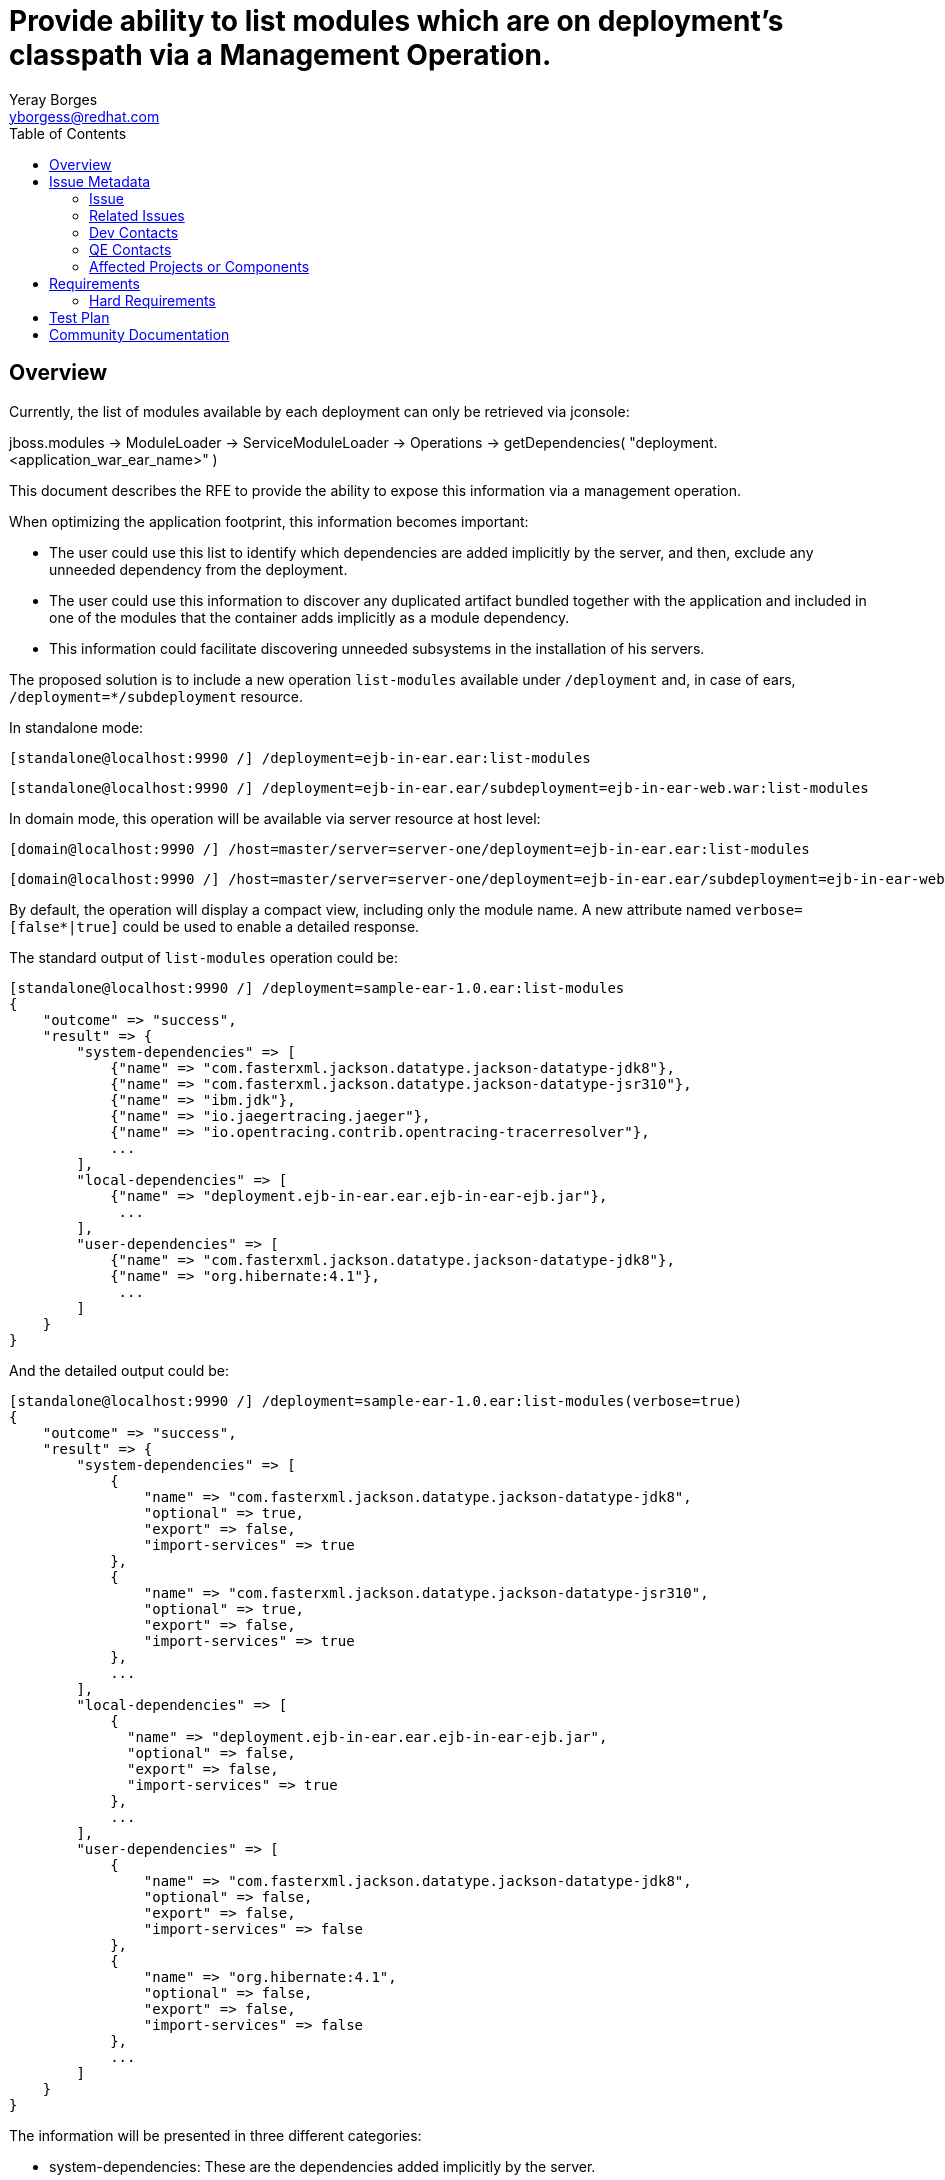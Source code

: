 = Provide ability to list modules which are on deployment's classpath via a Management Operation.
:author:            Yeray Borges
:email:             yborgess@redhat.com
:toc:               left
:icons:             font
:idprefix:
:idseparator:       -
:issue-base-url:    https://issues.redhat.com/browse/

== Overview
Currently, the list of modules available by each deployment can only be retrieved via jconsole:

jboss.modules -> ModuleLoader -> ServiceModuleLoader -> Operations -> getDependencies( "deployment.<application_war_ear_name>" )

This document describes the RFE to provide the ability to expose this information via a management operation.

When optimizing the application footprint, this information becomes important:

* The user could use this list to identify which dependencies are added implicitly by the server, and then, exclude any unneeded dependency from the deployment.
* The user could use this information to discover any duplicated artifact bundled together with the application and included in one of the modules that the container adds implicitly as a module dependency.
* This information could facilitate discovering unneeded subsystems in the installation of his servers.



The proposed solution is to include a new operation `list-modules` available under `/deployment` and, in case of ears, `/deployment=*/subdeployment` resource.

In standalone mode:

 [standalone@localhost:9990 /] /deployment=ejb-in-ear.ear:list-modules

 [standalone@localhost:9990 /] /deployment=ejb-in-ear.ear/subdeployment=ejb-in-ear-web.war:list-modules

In domain mode, this operation will be available via server resource at host level:

 [domain@localhost:9990 /] /host=master/server=server-one/deployment=ejb-in-ear.ear:list-modules

 [domain@localhost:9990 /] /host=master/server=server-one/deployment=ejb-in-ear.ear/subdeployment=ejb-in-ear-web.war:list-modules

By default, the operation will display a compact view, including only the module name. A new attribute named `verbose=[false*|true]` could be used to enable a detailed response.



The standard output of `list-modules` operation could be:

  [standalone@localhost:9990 /] /deployment=sample-ear-1.0.ear:list-modules
  {
      "outcome" => "success",
      "result" => {
          "system-dependencies" => [
              {"name" => "com.fasterxml.jackson.datatype.jackson-datatype-jdk8"},
              {"name" => "com.fasterxml.jackson.datatype.jackson-datatype-jsr310"},
              {"name" => "ibm.jdk"},
              {"name" => "io.jaegertracing.jaeger"},
              {"name" => "io.opentracing.contrib.opentracing-tracerresolver"},
              ...
          ],
          "local-dependencies" => [
              {"name" => "deployment.ejb-in-ear.ear.ejb-in-ear-ejb.jar"},
               ...
          ],
          "user-dependencies" => [
              {"name" => "com.fasterxml.jackson.datatype.jackson-datatype-jdk8"},
              {"name" => "org.hibernate:4.1"},
               ...
          ]
      }
  }

And the detailed output could be:

  [standalone@localhost:9990 /] /deployment=sample-ear-1.0.ear:list-modules(verbose=true)
  {
      "outcome" => "success",
      "result" => {
          "system-dependencies" => [
              {
                  "name" => "com.fasterxml.jackson.datatype.jackson-datatype-jdk8",
                  "optional" => true,
                  "export" => false,
                  "import-services" => true
              },
              {
                  "name" => "com.fasterxml.jackson.datatype.jackson-datatype-jsr310",
                  "optional" => true,
                  "export" => false,
                  "import-services" => true
              },
              ...
          ],
          "local-dependencies" => [
              {
                "name" => "deployment.ejb-in-ear.ear.ejb-in-ear-ejb.jar",
                "optional" => false,
                "export" => false,
                "import-services" => true
              },
              ...
          ],
          "user-dependencies" => [
              {
                  "name" => "com.fasterxml.jackson.datatype.jackson-datatype-jdk8",
                  "optional" => false,
                  "export" => false,
                  "import-services" => false
              },
              {
                  "name" => "org.hibernate:4.1",
                  "optional" => false,
                  "export" => false,
                  "import-services" => false
              },
              ...
          ]
      }
  }

The information will be presented in three different categories:

* system-dependencies: These are the dependencies added implicitly by the server.
* local-dependencies: These are dependencies on other parts of the deployment.
* user-dependencies: These are the dependencies defined by the user via manifest file or deployment-structure.xml.


For each category, the meaning of each attribute is:

* name: The module name and, if the slot name is not the default "main" slot, the slot name is concatenated after ":" character separator.
* optional: If the dependency was added as an optional dependency.
* export: If the dependency is being exported to other modules.
* import-services: If this module is importing services from other dependencies.

== Issue Metadata

=== Issue

* {issue-base-url}WFCORE-4251[WFCORE-4251]

=== Related Issues

* {issue-base-url}EAP7-521[EAP7-521]

=== Dev Contacts

* mailto:{email}[{author}]

=== QE Contacts

* mailto:szhantem@redhat.com[Sultan Zhantemirov]

=== Affected Projects or Components

* Wildfly Core

== Requirements

=== Hard Requirements

* It must be possible to list the modules added as dependency by the container for a specific deployment and, in case of ears, for a particular sub-deployment.
* List of modules should be sorted alphabetically by module name.
* The list of modules will be only available if the deployment is enabled.
* The `list-modules` operation will not be available in domain mode under /deployment=xyz and /server-group=*/deployment=xyz. Domain mode changes for these resources are not going to be covered by this RFE.
* In domain mode, `list-modules` operation will be available under `/host=*/server=*/deployment=xyz` and `/host=*/server=*/deployment=*/subdeployment=xyz`

== Test Plan

A test case deploying an application and getting the expected list of modules using the new operation.
The application should include variants, adding and excluding modules or subsystems via manifest file or deployment deployment-structure.xml file.

== Community Documentation

This has to be implemented in wildfly-core. So the documentation will have to be added as a follow up to wildfly.